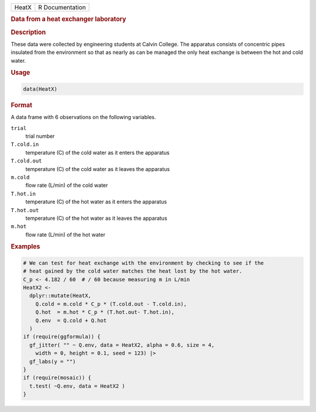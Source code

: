 .. container::

   .. container::

      ===== ===============
      HeatX R Documentation
      ===== ===============

      .. rubric:: Data from a heat exchanger laboratory
         :name: data-from-a-heat-exchanger-laboratory

      .. rubric:: Description
         :name: description

      These data were collected by engineering students at Calvin
      College. The apparatus consists of concentric pipes insulated from
      the environment so that as nearly as can be managed the only heat
      exchange is between the hot and cold water.

      .. rubric:: Usage
         :name: usage

      .. code:: R

         data(HeatX)

      .. rubric:: Format
         :name: format

      A data frame with 6 observations on the following variables.

      ``trial``
         trial number

      ``T.cold.in``
         temperature (C) of the cold water as it enters the apparatus

      ``T.cold.out``
         temperature (C) of the cold water as it leaves the apparatus

      ``m.cold``
         flow rate (L/min) of the cold water

      ``T.hot.in``
         temperature (C) of the hot water as it enters the apparatus

      ``T.hot.out``
         temperature (C) of the hot water as it leaves the apparatus

      ``m.hot``
         flow rate (L/min) of the hot water

      .. rubric:: Examples
         :name: examples

      .. code:: R

         # We can test for heat exchange with the environment by checking to see if the
         # heat gained by the cold water matches the heat lost by the hot water.
         C_p <- 4.182 / 60  # / 60 because measuring m in L/min
         HeatX2 <-
           dplyr::mutate(HeatX,
             Q.cold = m.cold * C_p * (T.cold.out - T.cold.in),
             Q.hot  = m.hot * C_p * (T.hot.out- T.hot.in),
             Q.env  = Q.cold + Q.hot
           )
         if (require(ggformula)) {
           gf_jitter( "" ~ Q.env, data = HeatX2, alpha = 0.6, size = 4,
             width = 0, height = 0.1, seed = 123) |>
           gf_labs(y = "")
         }
         if (require(mosaic)) {
           t.test( ~Q.env, data = HeatX2 )
         }

